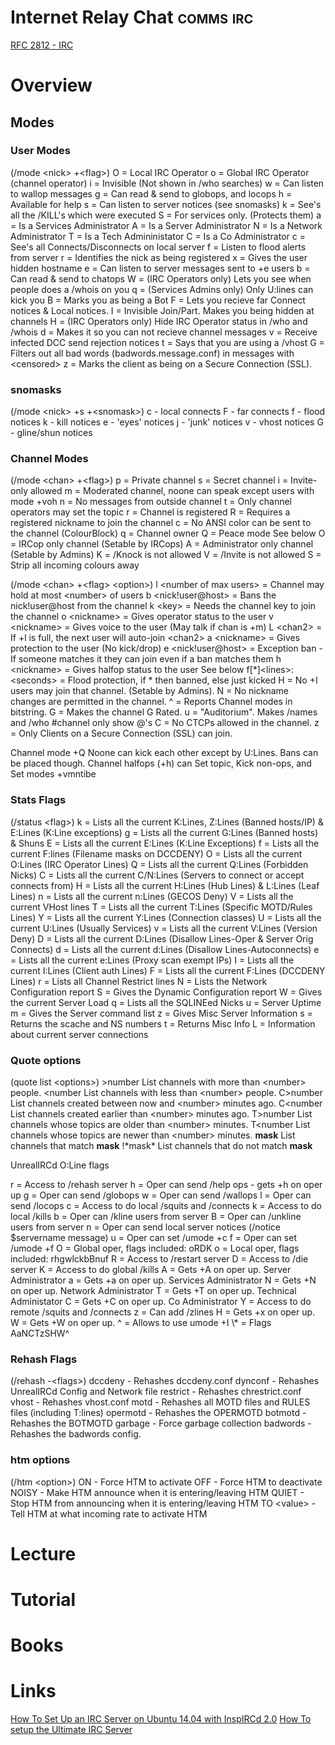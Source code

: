 #+TAGS: comms irc


* Internet Relay Chat                                             :comms:irc:
[[file://home/crito/Documents/RFC/rfc2812-irc.pdf][RFC 2812 - IRC]]
* Overview
** Modes
*** User Modes 
(/mode <nick> +<flag>)
O = Local IRC Operator
o = Global IRC Operator (channel operator)
i = Invisible (Not shown in /who searches)
w = Can listen to wallop messages
g = Can read & send to globops, and locops
h = Available for help
s = Can listen to server notices (see snomasks)
k = See's all the /KILL's which were executed
S = For services only. (Protects them)
a = Is a Services Administrator
A = Is a Server Administrator
N = Is a Network Administrator
T = Is a Tech Admininistator
C = Is a Co Administrator
c = See's all Connects/Disconnects on local server
f = Listen to flood alerts from server
r = Identifies the nick as being registered
x = Gives the user hidden hostname
e = Can listen to server messages sent to +e users
b = Can read & send to chatops
W = (IRC Operators only) Lets you see when people does a /whois on you
q = (Services Admins only) Only U:lines can kick you
B = Marks you as being a Bot
F = Lets you recieve far Connect notices & Local notices.
I = Invisible Join/Part. Makes you being hidden at channels
H = (IRC Operators only) Hide IRC Operator status in /who and /whois
d = Makes it so you can not recieve channel messages
v = Receive infected DCC send rejection notices
t = Says that you are using a /vhost
G = Filters out all bad words (badwords.message.conf) in messages with <censored>
z = Marks the client as being on a Secure Connection (SSL).

*** snomasks
(/mode <nick> +s +<snomask>)
c - local connects
F - far connects
f - flood notices
k - kill notices
e - 'eyes' notices
j - 'junk' notices
v - vhost notices
G - gline/shun notices

*** Channel Modes 
(/mode <chan> +<flag>) 
p = Private channel
s = Secret channel
i = Invite-only allowed
m = Moderated channel, noone can speak except users with mode +voh
n = No messages from outside channel
t = Only channel operators may set the topic
r = Channel is registered
R = Requires a registered nickname to join the channel
c = No ANSI color can be sent to the channel (ColourBlock)
q = Channel owner 
Q = Peace mode See below
O = IRCop only channel (Setable by IRCops)
A = Administrator only channel (Setable by Admins)
K = /Knock is not allowed
V = /Invite is not allowed
S = Strip all incoming colours away

(/mode <chan> +<flag> <option>)
l <number of max users> = Channel may hold at most <number> of users
b <nick!user@host> = Bans the nick!user@host from the channel
k <key> = Needs the channel key to join the channel
o <nickname> = Gives operator status to the user
v <nickname> = Gives voice to the user (May talk if chan is +m)
L <chan2> = If +l is full, the next user will auto-join <chan2>
a <nickname> = Gives protection to the user (No kick/drop)
e <nick!user@host> = Exception ban - If someone matches it they can join even if a ban matches them
h <nickname> = Gives halfop status to the user See below 
f[*]<lines>:<seconds> = Flood protection, if * then banned, else just kicked
H = No +I users may join that channel. (Setable by Admins).
N = No nickname changes are permitted in the channel.
^ = Reports Channel modes in bitstring.
G = Makes the channel G Rated.
u = "Auditorium". Makes /names and /who #channel only show @'s
C = No CTCPs allowed in the channel.
z = Only Clients on a Secure Connection (SSL) can join.

Channel mode +Q Noone can kick each other except by U:Lines. Bans can be placed though.
Channel halfops (+h) can Set topic, Kick non-ops, and Set modes +vmntibe

*** Stats Flags 
(/status <flag>)
k = Lists all the current K:Lines, Z:Lines (Banned hosts/IP) & E:Lines (K:Line exceptions)
g = Lists all the current G:Lines (Banned hosts) & Shuns
E = Lists all the current E:Lines (K:Line Exceptions)
f = Lists all the current F:lines (Filename masks on DCCDENY)
O = Lists all the current O:Lines (IRC Operator Lines)
Q = Lists all the current Q:Lines (Forbidden Nicks)
C = Lists all the current C/N:Lines (Servers to connect or accept connects from)
H = Lists all the current H:Lines (Hub Lines) & L:Lines (Leaf Lines)
n = Lists all the current n:Lines (GECOS Deny)
V = Lists all the current VHost lines
T = Lists all the current T:Lines (Specific MOTD/Rules Lines)
Y = Lists all the current Y:Lines (Connection classes)
U = Lists all the current U:Lines (Usually Services)
v = Lists all the current V:Lines (Version Deny)
D = Lists all the current D:Lines (Disallow Lines-Oper & Server Orig Connects)
d = Lists all the current d:Lines (Disallow Lines-Autoconnects)
e = Lists all the current e:Lines (Proxy scan exempt IPs)
I = Lists all the current I:Lines (Client auth Lines)
F = Lists all the current F:Lines (DCCDENY Lines)
r = Lists all Channel Restrict lines
N = Lists the Network Configuration report
S = Gives the Dynamic Configuration report
W = Gives the current Server Load
q = Lists all the SQLINEed Nicks
u = Server Uptime
m = Gives the Server command list
z = Gives Misc Server Information
s = Returns the scache and NS numbers
t = Returns Misc Info
L = Information about current server connections

*** Quote options 
(quote list <options>)
>number List channels with more than <number> people.
<number List channels with less than <number> people.
C>number List channels created between now and <number> minutes ago.
C<number List channels created earlier than <number> minutes ago.
T>number List channels whose topics are older than <number> minutes.
T<number List channels whose topics are newer than <number> minutes.
*mask* List channels that match *mask*
!*mask* List channels that do not match *mask*


UnrealIRCd O:Line flags

r = Access to /rehash server
h = Oper can send /help ops - gets +h on oper up
g = Oper can send /globops
w = Oper can send /wallops
l = Oper can send /locops
c = Access to do local /squits and /connects
k = Access to do local /kills
b = Oper can /kline users from server
B = Oper can /unkline users from server
n = Oper can send local server notices (/notice $servername message)
u = Oper can set /umode +c
f = Oper can set /umode +f
O = Global oper, flags included: oRDK
o = Local oper, flags included: rhgwlckbBnuf
R = Access to /restart server
D = Access to /die server
K = Access to do global /kills
A = Gets +A on oper up. Server Administrator
a = Gets +a on oper up. Services Administrator
N = Gets +N on oper up. Network Administrator
T = Gets +T on oper up. Technical Administator
C = Gets +C on oper up. Co Administrator
Y = Access to do remote /squits and /connects
z = Can add /zlines
H = Gets +x on oper up.
W = Gets +W on oper up.	
^ = Allows to use umode +I
\* = Flags AaNCTzSHW^

*** Rehash Flags 
(/rehash -<flags>)
dccdeny - Rehashes dccdeny.conf
dynconf - Rehashes UnrealIRCd Config and Network file
restrict - Rehashes chrestrict.conf
vhost - Rehashes vhost.conf
motd - Rehashes all MOTD files and RULES files (including T:lines)
opermotd - Rehashes the OPERMOTD
botmotd - Rehashes the BOTMOTD
garbage - Force garbage collection
badwords - Rehashes the badwords config.

*** htm options
(/htm <option>)
ON - Force HTM to activate
OFF - Force HTM to deactivate
NOISY - Make HTM announce when it is entering/leaving HTM
QUIET - Stop HTM from announcing when it is entering/leaving HTM
TO <value> - Tell HTM at what incoming rate to activate HTM

* Lecture
* Tutorial
* Books
* Links
[[https://www.digitalocean.com/community/tutorials/how-to-set-up-an-irc-server-on-ubuntu-14-04-with-inspircd-2-0-and-shalture][How To Set Up an IRC Server on Ubuntu 14.04 with InspIRCd 2.0]]
[[http://www.codeography.com/2012/09/23/howto-irc-server.html][How To setup the Ultimate IRC Server]]
